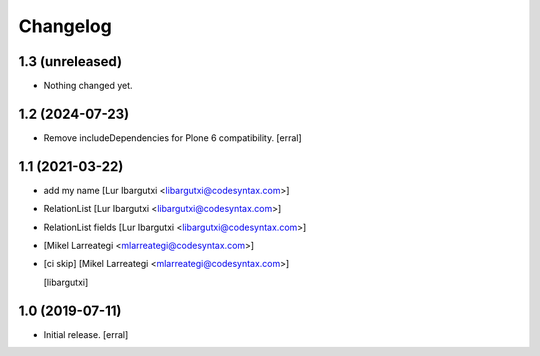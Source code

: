 Changelog
=========




1.3 (unreleased)
----------------

- Nothing changed yet.


1.2 (2024-07-23)
----------------

- Remove includeDependencies for Plone 6 compatibility.
  [erral]


1.1 (2021-03-22)
----------------

- add my name [Lur Ibargutxi <libargutxi@codesyntax.com>]

- RelationList [Lur Ibargutxi <libargutxi@codesyntax.com>]

- RelationList fields [Lur Ibargutxi <libargutxi@codesyntax.com>]

-  [Mikel Larreategi <mlarreategi@codesyntax.com>]

- [ci skip] [Mikel Larreategi <mlarreategi@codesyntax.com>]

  [libargutxi]


1.0 (2019-07-11)
----------------

- Initial release.
  [erral]

